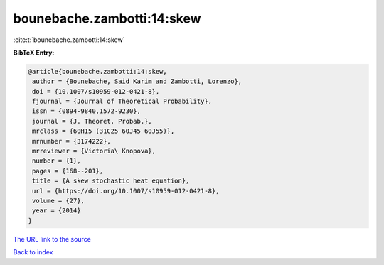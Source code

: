 bounebache.zambotti:14:skew
===========================

:cite:t:`bounebache.zambotti:14:skew`

**BibTeX Entry:**

.. code-block:: bibtex

   @article{bounebache.zambotti:14:skew,
    author = {Bounebache, Said Karim and Zambotti, Lorenzo},
    doi = {10.1007/s10959-012-0421-8},
    fjournal = {Journal of Theoretical Probability},
    issn = {0894-9840,1572-9230},
    journal = {J. Theoret. Probab.},
    mrclass = {60H15 (31C25 60J45 60J55)},
    mrnumber = {3174222},
    mrreviewer = {Victoria\ Knopova},
    number = {1},
    pages = {168--201},
    title = {A skew stochastic heat equation},
    url = {https://doi.org/10.1007/s10959-012-0421-8},
    volume = {27},
    year = {2014}
   }

`The URL link to the source <ttps://doi.org/10.1007/s10959-012-0421-8}>`__


`Back to index <../By-Cite-Keys.html>`__
